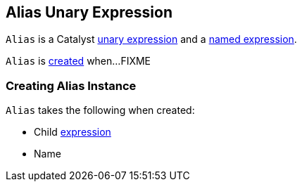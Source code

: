 == [[Alias]] Alias Unary Expression

`Alias` is a Catalyst link:spark-sql-Expression.adoc#UnaryExpression[unary expression] and a link:spark-sql-Expression-NamedExpression.adoc[named expression].

`Alias` is <<creating-instance, created>> when...FIXME

=== [[creating-instance]] Creating Alias Instance

`Alias` takes the following when created:

* [[child]] Child link:spark-sql-Expression.adoc[expression]
* [[name]] Name
